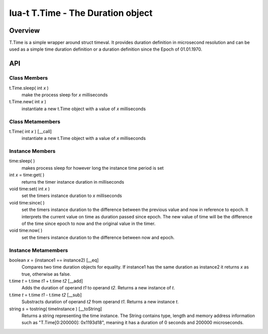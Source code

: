 lua-t T.Time - The Duration object
++++++++++++++++++++++++++++++++++


Overview
========

T.Time is a simple wrapper around struct timeval.  It provides duration
definition in microsecond resolution and can be used as a simple time duration
definition or a duration definition since the Epoch of 01.01.1970.


API
===

Class Members
-------------

t.Time.sleep( int *x* )
  make the process sleep for *x* milliseconds

t.Time.new( int *x* )
  instantiate a new t.Time object with a value of *x* milliseconds


Class Metamembers
-----------------

t.Time( int *x* )   [__call]
  instantiate a new t.Time object with a value of *x* milliseconds


Instance Members
----------------

time:sleep( )
  makes process sleep for however long the instance time period is set

int *x* = time:get( )
  returns the timer instance duration in milliseconds

void time:set( int *x* )
  set the timers instance duration to *x* milliseconds

void time:since( )
  set the timers instance duration to the difference between the previous value
  and now in reference to epoch.  It interprets the current value on time as
  duration passed since epoch.  The new value of time will be the difference of
  the time since epoch to now and the original value in the timer.

void time:now( )
  set the timers instance duration to the difference between now and epoch.


Instance Metamembers
--------------------

boolean *x* = (instance1 == instance2)  [__eq]
  Compares two time duration objects for equality.  If instance1 has the same
  duration as instance2 it returns *x* as true, otherwise as false.

t.time *t* = t.time *t1* + t.time *t2*  [__add]
  Adds the duration of operand *t1* to operand *t2*.  Returns a new instance of
  *t*.

t.time *t* = t.time *t1* - t.time *t2*  [__sub]
  Substracts duration of operand *t2* from operand *t1*.  Returns a new
  instance *t*.

string *s* = tostring( timeInstance )  [__toString]
  Returns a string representing the time instance.  The String contains type,
  length and memory address information such as "T.Time[0:200000]: 0x1193d18",
  meaning it has a duration of 0 seconds and 200000 microseconds.


